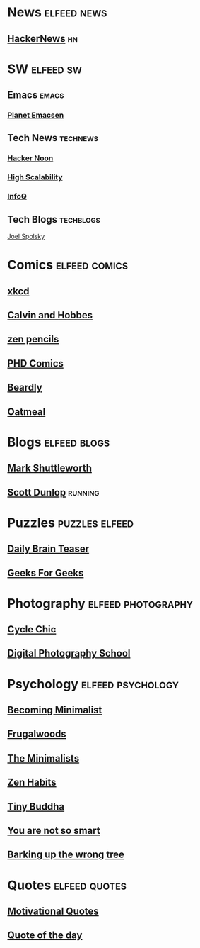 * News                                                          :elfeed:news:
** [[https://news.ycombinator.com/rss][HackerNews]]                                                            :hn:
* SW                                                              :elfeed:sw:
** Emacs                                                              :emacs:
*** [[http://planet.emacsen.org/atom.xml][Planet Emacsen]]
** Tech News                                                       :technews:
*** [[https://medium.com/feed/hacker-daily][Hacker Noon]]
*** [[http://feeds.feedburner.com/HighScalability][High Scalability]]
*** [[http://www.infoq.com/rss/rss.action][InfoQ]]
** Tech Blogs                                                     :techblogs:
   [[https://www.joelonsoftware.com/feed/][Joel Spolsky]]
* Comics                                                      :elfeed:comics:
** [[https://xkcd.com/rss.xml][xkcd]]
** [[http://wdr1.com/blog/calvin_and_hobbes.rdf][Calvin and Hobbes]]
** [[http://feeds.feedburner.com/zenpencils][zen pencils]]
** [[http://www.phdcomics.com/gradfeed.php][PHD Comics]]
** [[http://www.thebeardly.com/feeds/posts/default][Beardly]]
** [[http://theoatmeal.com/feed/rss][Oatmeal]]
* Blogs                                                        :elfeed:blogs:
** [[http://www.markshuttleworth.com/feed][Mark Shuttleworth]]
** [[http://runtrails.blogspot.com/feeds/posts/default][Scott Dunlop]]                                                     :running:
* Puzzles                                                    :puzzles:elfeed:
** [[http://dailybrainteaser.blogspot.com/feeds/posts/default][Daily Brain Teaser]]
** [[http://geeksforgeeks.org/?feed=rss][Geeks For Geeks]]
* Photography                                            :elfeed:photography:
** [[http://www.copenhagencyclechic.com/feeds/posts/default][Cycle Chic]]
** [[http://feeds.feedburner.com/DigitalPhotographySchool][Digital Photography School]]
* Psychology                                              :elfeed:psychology:
** [[http://feeds.feedburner.com/becomingminimalistcom][Becoming Minimalist]]
** [[http://feeds.feedburner.com/Frugalwoods][Frugalwoods]]
** [[http://feeds.feedburner.com/theminimalists/Hztx][The Minimalists]]
** [[http://feeds.feedburner.com/zenhabits][Zen Habits]]
** [[http://tinybuddha.com/feed/][Tiny Buddha]]
** [[http://youarenotsosmart.com/feed/][You are not so smart]]
** [[http://www.bakadesuyo.com/feed/][Barking up the wrong tree]]
* Quotes                                                      :elfeed:quotes:
** [[http://www.quotationspage.com/data/mqotd.rss][Motivational Quotes]]
** [[http://www.quotationspage.com/data/qotd.rss][Quote of the day]]
